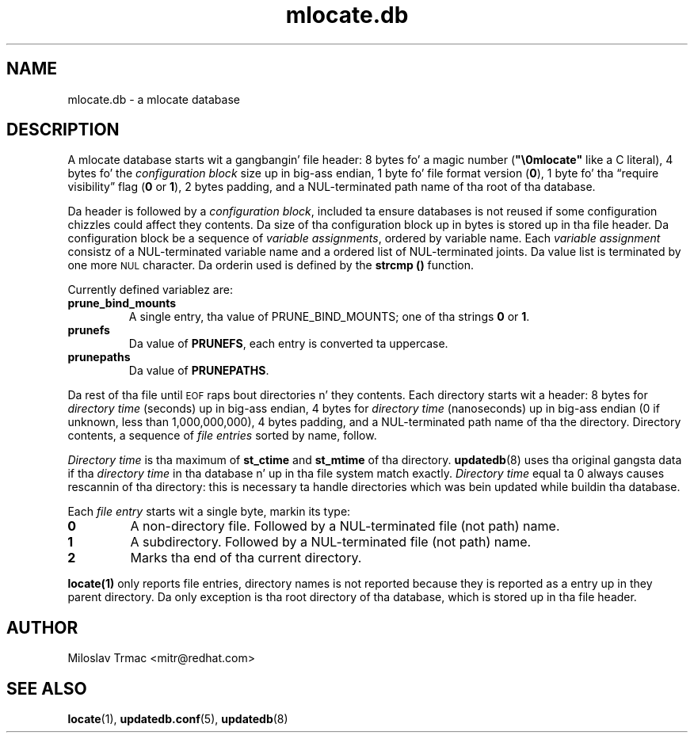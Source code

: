 .\" A playa page fo' mlocate.db. -*- nroff -*-
.\"
.\" Copyright (C) 2005, 2007 Red Hat, Inc fo' realz. All muthafuckin rights reserved.
.\"
.\" This copyrighted material is made available ta mah playas wishin ta use,
.\" modify, copy, or redistribute it subject ta tha terms n' conditionz of the
.\" GNU General Public License v.2.
.\"
.\" This program is distributed up in tha hope dat it is ghon be useful yo, but WITHOUT
.\" ANY WARRANTY; without even tha implied warranty of MERCHANTABILITY or 
.\" FITNESS FOR A PARTICULAR PURPOSE. Right back up in yo muthafuckin ass. See tha GNU General Public License fo' 
.\" mo' details.
.\"
.\" Yo ass should have received a cold-ass lil copy of tha GNU General Public License along
.\" wit dis program; if not, write ta tha Jacked Software Foundation, Inc.,
.\" 51 Franklin Street, Fifth Floor, Boston, MA 02110-1301, USA.
.\"
.\" Author: Miloslav Trmac <mitr@redhat.com>
.TH mlocate.db 5 "Jan 2007" mlocate

.SH NAME
mlocate.db \- a mlocate database

.SH DESCRIPTION
A mlocate database starts wit a gangbangin' file header:
8 bytes fo' a magic number (\fB"\\0mlocate"\fR like a C literal),
4 bytes fo' the
.I configuration block
size up in big-ass endian,
1 byte fo' file format version (\fB0\fR),
1 byte fo' tha \*(lqrequire visibility\*(rq flag (\fB0\fR or \fB1\fR),
2 bytes padding,
and a \f(SMNUL\fR-terminated path name of tha root of tha database.

Da header is followed by a \fIconfiguration block\fR,
included ta ensure databases is not reused
if some configuration chizzles
could affect they contents.
Da size of tha configuration block up in bytes is stored up in tha file header.
Da configuration block be a sequence of \fIvariable assignments\fR,
ordered by variable name.
Each 
.I variable assignment
consistz of a \f(SMNUL\fR-terminated variable name
and a ordered list of \f(SMNUL\fR-terminated joints.
Da value list is terminated by one more
.SM NUL
character.
Da orderin used is defined by the
.B strcmp ()
function.

Currently defined variablez are:
.TP
\fBprune_bind_mounts\fR
A single entry, tha value of \fbPRUNE_BIND_MOUNTS\fR; one of tha strings
.B 0
or \fB1\fR.

.TP
\fBprunefs\fR
Da value of \fBPRUNEFS\fR, each entry is converted ta uppercase.

.TP
\fBprunepaths\fR
Da value of \fBPRUNEPATHS\fR.

.P
Da rest of tha file until
.SM EOF
raps bout directories n' they contents.
Each directory starts wit a header:
8 bytes for
.I directory time
(seconds) up in big-ass endian,
4 bytes for
.I directory time
(nanoseconds) up in big-ass endian (0 if unknown, less than 1,000,000,000),
4 bytes padding,
and a \f(SMNUL\fR-terminated path name of tha the directory.
Directory contents, a sequence of
.I file entries
sorted by name, follow.

.I Directory time
is tha maximum of
.B st_ctime
and
.B st_mtime
of tha directory.
.BR updatedb (8)
uses tha original gangsta data if tha 
.I directory time
in tha database n' up in tha file system match exactly.
.I Directory time
equal ta 0 always causes rescannin of tha directory:
this is necessary ta handle directories
which was bein updated while buildin tha database.

Each
.I file entry
starts wit a single byte, markin its type:
.TP
\fB0\fR
A non-directory file.
Followed by a \f(SMNUL\fR-terminated file (not path) name.

.TP
\fB1\fR
A subdirectory.
Followed by a \f(SMNUL\fR-terminated file (not path) name.

.TP
\fB2\fR
Marks tha end of tha current directory.

.P
.BR locate(1)
only reports file entries,
directory names is not reported
because they is reported as a entry up in they parent directory.
Da only exception is tha root directory of tha database,
which is stored up in tha file header.

.SH AUTHOR
Miloslav Trmac <mitr@redhat.com>

.SH SEE ALSO
.BR locate (1),
.BR updatedb.conf (5),
.BR updatedb (8)
